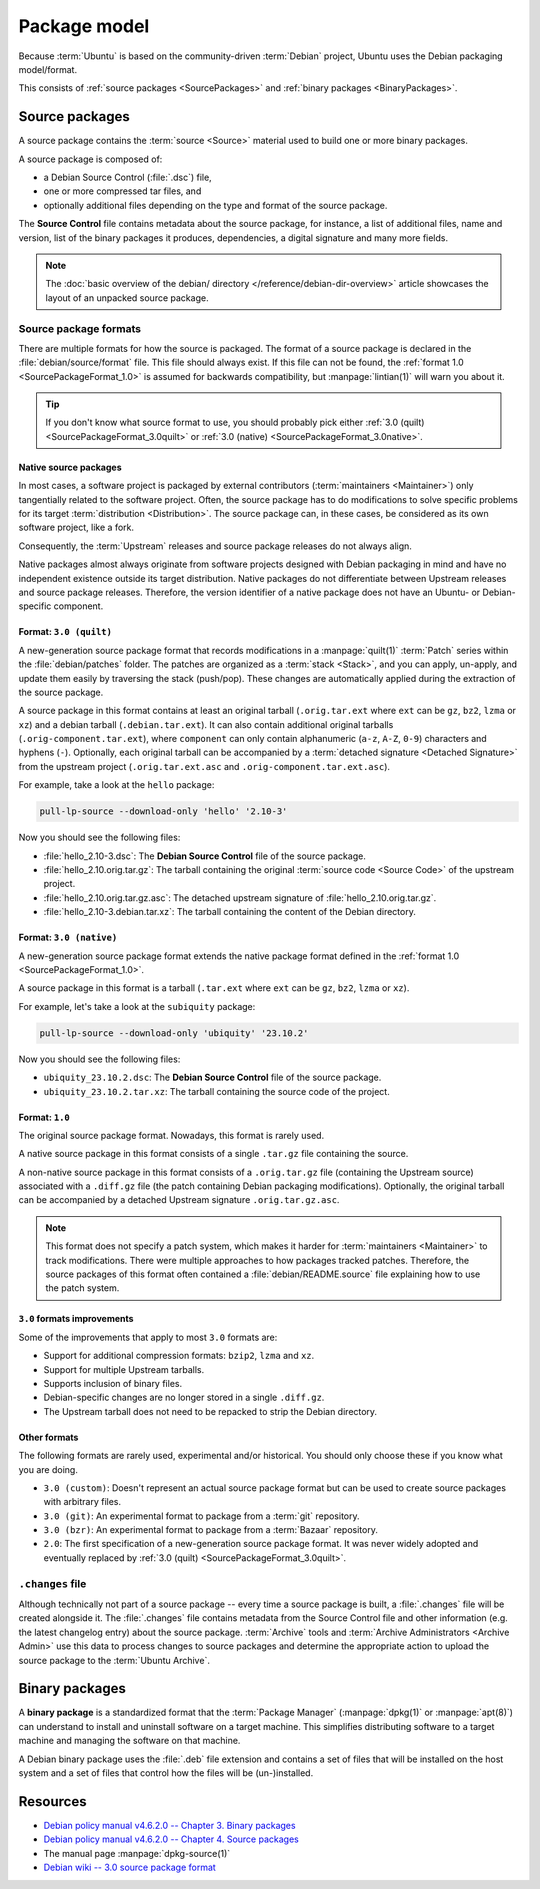 Package model
=============

Because :term:`Ubuntu` is based on the community-driven :term:`Debian` project,
Ubuntu uses the Debian packaging model/format.

This consists of :ref:`source packages <SourcePackages>` and
:ref:`binary packages <BinaryPackages>`.

.. _SourcePackages:

Source packages
---------------

A source package contains the :term:`source <Source>` material used to
build one or more binary packages.

A source package is composed of:

- a Debian Source Control (:file:`.dsc`) file,
- one or more compressed tar files, and 
- optionally additional files depending on the type and format of the source
  package.

The **Source Control** file contains metadata about the source package, for
instance, a list of additional files, name and version, list of the binary
packages it produces, dependencies, a digital signature and many more fields.

.. note::

   The :doc:`basic overview of the debian/ directory </reference/debian-dir-overview>`
   article showcases the layout of an unpacked source package.

Source package formats
~~~~~~~~~~~~~~~~~~~~~~

There are multiple formats for how the source is packaged. The format of a
source package is declared in the :file:`debian/source/format` file. This file
should always exist. If this file can not be found, the :ref:`format 1.0 <SourcePackageFormat_1.0>`
is assumed for backwards compatibility, but :manpage:`lintian(1)` will warn you
about it.

.. tip::

    If you don't know what source format to use, you should probably pick either 
    :ref:`3.0 (quilt) <SourcePackageFormat_3.0quilt>` or
    :ref:`3.0 (native) <SourcePackageFormat_3.0native>`.

.. _NativeSourcePackages:

Native source packages
^^^^^^^^^^^^^^^^^^^^^^

In most cases, a software project is packaged by external contributors
(:term:`maintainers <Maintainer>`) only tangentially related to the software
project. Often, the source package has to do modifications to solve specific
problems for its target :term:`distribution <Distribution>`. The source package
can, in these cases, be considered as its own software project, like a fork.

Consequently, the :term:`Upstream` releases and source package releases do not
always align.

Native packages almost always originate from software projects designed with
Debian packaging in mind and have no independent existence outside its target
distribution. Native packages do not differentiate between Upstream releases
and source package releases. Therefore, the version identifier of a native
package does not have an Ubuntu- or Debian-specific component.

.. _SourcePackageFormat_3.0quilt:

Format: ``3.0 (quilt)``
^^^^^^^^^^^^^^^^^^^^^^^

A new-generation source package format that records modifications in a
:manpage:`quilt(1)` :term:`Patch` series within the :file:`debian/patches`
folder. The patches are organized as a :term:`stack <Stack>`, and you can apply,
un-apply, and update them easily by traversing the stack (push/pop). These
changes are automatically applied during the extraction of the source package.

A source package in this format contains at least an original tarball
(``.orig.tar.ext`` where ``ext`` can be ``gz``, ``bz2``, ``lzma`` or ``xz``)
and a debian tarball (``.debian.tar.ext``). It can also contain additional
original tarballs (``.orig-component.tar.ext``), where ``component`` can only
contain alphanumeric (``a-z``, ``A-Z``, ``0-9``) characters and hyphens (``-``).
Optionally, each original tarball can be accompanied by a
:term:`detached signature <Detached Signature>` from the upstream project
(``.orig.tar.ext.asc`` and ``.orig-component.tar.ext.asc``).

For example, take a look at the ``hello`` package:

.. code:: bash

    pull-lp-source --download-only 'hello' '2.10-3'

Now you should see the following files:

- :file:`hello_2.10-3.dsc`: The **Debian Source Control** file of the source package.
- :file:`hello_2.10.orig.tar.gz`: The tarball containing the original
  :term:`source code <Source Code>` of the upstream project.
- :file:`hello_2.10.orig.tar.gz.asc`: The detached upstream signature of
  :file:`hello_2.10.orig.tar.gz`.
- :file:`hello_2.10-3.debian.tar.xz`: The tarball containing the content of the
  Debian directory.

.. _SourcePackageFormat_3.0native:

Format: ``3.0 (native)``
^^^^^^^^^^^^^^^^^^^^^^^^

A new-generation source package format extends the native package format defined
in the :ref:`format 1.0 <SourcePackageFormat_1.0>`.

A source package in this format is a tarball (``.tar.ext`` where ``ext``
can be ``gz``, ``bz2``, ``lzma`` or ``xz``).

For example, let's take a look at the ``subiquity`` package:

.. code:: bash

    pull-lp-source --download-only 'ubiquity' '23.10.2'

Now you should see the following files:

- ``ubiquity_23.10.2.dsc``:  The **Debian Source Control** file of the source package.
- ``ubiquity_23.10.2.tar.xz``: The tarball containing the source code of the project.

.. _SourcePackageFormat_1.0:

Format: ``1.0``
^^^^^^^^^^^^^^^

The original source package format. Nowadays, this format is rarely used.

A native source package in this format consists of a single ``.tar.gz``
file containing the source.

A non-native source package in this format consists of a ``.orig.tar.gz`` file
(containing the Upstream source) associated with a ``.diff.gz`` file (the patch
containing Debian packaging modifications). Optionally, the original tarball
can be accompanied by a detached Upstream signature ``.orig.tar.gz.asc``. 

.. note::
  
   This format does not specify a patch system, which makes it harder for
   :term:`maintainers <Maintainer>` to track modifications. There were multiple
   approaches to how packages tracked patches. Therefore, the source packages of
   this format often contained a :file:`debian/README.source` file explaining
   how to use the patch system.

``3.0`` formats improvements
^^^^^^^^^^^^^^^^^^^^^^^^^^^^

Some of the improvements that apply to most ``3.0`` formats are:

- Support for additional compression formats: ``bzip2``, ``lzma`` and ``xz``.
- Support for multiple Upstream tarballs.
- Supports inclusion of binary files.
- Debian-specific changes are no longer stored in a single ``.diff.gz``.
- The Upstream tarball does not need to be repacked to strip the Debian directory.

Other formats
^^^^^^^^^^^^^

The following formats are rarely used, experimental and/or historical.
You should only choose these if you know what you are doing.

- ``3.0 (custom)``: Doesn't represent an actual source package format but can
  be used to create source packages with arbitrary files.
- ``3.0 (git)``: An experimental format to package from a :term:`git` repository.
- ``3.0 (bzr)``: An experimental format to package from a :term:`Bazaar` repository.
- ``2.0``: The first specification of a new-generation source package format.
  It was never widely adopted and eventually replaced by
  :ref:`3.0 (quilt) <SourcePackageFormat_3.0quilt>`.

``.changes`` file
~~~~~~~~~~~~~~~~~

Although technically not part of a source package -- every time a source package
is built, a :file:`.changes` file will be created alongside it. The :file:`.changes`
file contains metadata from the Source Control file and other information (e.g.
the latest changelog entry) about the source package. :term:`Archive` tools and
:term:`Archive Administrators <Archive Admin>` use this data to process changes
to source packages and determine the appropriate action to upload the source
package to the :term:`Ubuntu Archive`.

.. _BinaryPackages:

Binary packages
---------------

A **binary package** is a standardized format that the :term:`Package Manager`
(:manpage:`dpkg(1)` or :manpage:`apt(8)`) can understand to install and
uninstall software on a target machine. This simplifies distributing software
to a target machine and managing the software on that machine.

A Debian binary package uses the :file:`.deb` file extension and contains a set
of files that will be installed on the host system and a set of files that
control how the files will be (un-)installed.

Resources
---------

- `Debian policy manual v4.6.2.0 -- Chapter 3. Binary packages <https://www.debian.org/doc/debian-policy/ch-binary.html>`_
- `Debian policy manual v4.6.2.0 -- Chapter 4. Source packages <https://www.debian.org/doc/debian-policy/ch-source.html>`_
- The manual page :manpage:`dpkg-source(1)`
- `Debian wiki -- 3.0 source package format <https://wiki.debian.org/Projects/DebSrc3.0>`_
